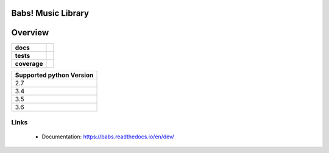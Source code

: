 ======================================
Babs! Music Library
======================================

======================================
Overview
======================================

.. start-badges

.. list-table::
    :stub-columns: 1

    * - docs
      - |docs|
    * - tests
      - | |travis| |appveyor|
    * - coverage
      - | |coverage|

.. |docs| image:: https://readthedocs.org/projects/babs/badge/?version=dev
    :target: https://babs.readthedocs.io/en/dev/?badge=latest
    :alt: Documentation Status

.. |travis| image:: https://travis-ci.org/iskyd/babs.svg?branch=dev
    :alt: Travis-CI Build Status
    :target: https://travis-ci.org/iskyd/babs

.. |appveyor| image:: https://ci.appveyor.com/api/projects/status/github/iskyd/babs?branch=dev&svg=true
    :alt: AppVeyor Build Status
    :target: https://ci.appveyor.com/project/iskyd/babs

.. |coverage| image:: https://codecov.io/gh/iskyd/babs/branch/dev/graph/badge.svg
    :target: https://codecov.io/gh/iskyd/babs

+---------------------------+
| Supported python Version  |
+===========================+
| 2.7                       |
+---------------------------+
| 3.4                       |
+---------------------------+
| 3.5                       |
+---------------------------+
| 3.6                       |
+---------------------------+


Links
======================================
    * Documentation: https://babs.readthedocs.io/en/dev/
